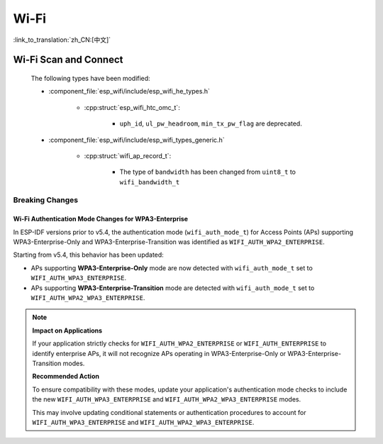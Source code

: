 Wi-Fi
======

:link_to_translation:`zh_CN:[中文]`


Wi-Fi Scan and Connect
------------------------

    The following types have been modified:

    - :component_file:`esp_wifi/include/esp_wifi_he_types.h`

        - :cpp:struct:`esp_wifi_htc_omc_t`:

            - ``uph_id``, ``ul_pw_headroom``, ``min_tx_pw_flag`` are deprecated.

    - :component_file:`esp_wifi/include/esp_wifi_types_generic.h`

        - :cpp:struct:`wifi_ap_record_t`:

            - The type of ``bandwidth`` has been changed from ``uint8_t`` to ``wifi_bandwidth_t``

Breaking Changes
~~~~~~~~~~~~~~~~

Wi-Fi Authentication Mode Changes for WPA3-Enterprise
^^^^^^^^^^^^^^^^^^^^^^^^^^^^^^^^^^^^^^^^^^^^^^^^^^^^^

In ESP-IDF versions prior to v5.4, the authentication mode (``wifi_auth_mode_t``) for Access Points (APs) supporting WPA3-Enterprise-Only and WPA3-Enterprise-Transition was identified as ``WIFI_AUTH_WPA2_ENTERPRISE``.

Starting from v5.4, this behavior has been updated:

- APs supporting **WPA3-Enterprise-Only** mode are now detected with ``wifi_auth_mode_t`` set to ``WIFI_AUTH_WPA3_ENTERPRISE``.
- APs supporting **WPA3-Enterprise-Transition** mode are detected with ``wifi_auth_mode_t`` set to ``WIFI_AUTH_WPA2_WPA3_ENTERPRISE``.

.. note::

    **Impact on Applications**

    If your application strictly checks for ``WIFI_AUTH_WPA2_ENTERPRISE`` or ``WIFI_AUTH_ENTERPRISE`` to identify enterprise APs, it will not recognize APs operating in WPA3-Enterprise-Only or WPA3-Enterprise-Transition modes.

    **Recommended Action**

    To ensure compatibility with these modes, update your application's authentication mode checks to include the new ``WIFI_AUTH_WPA3_ENTERPRISE`` and ``WIFI_AUTH_WPA2_WPA3_ENTERPRISE`` modes.

    This may involve updating conditional statements or authentication procedures to account for ``WIFI_AUTH_WPA3_ENTERPRISE`` and ``WIFI_AUTH_WPA2_WPA3_ENTERPRISE``.
